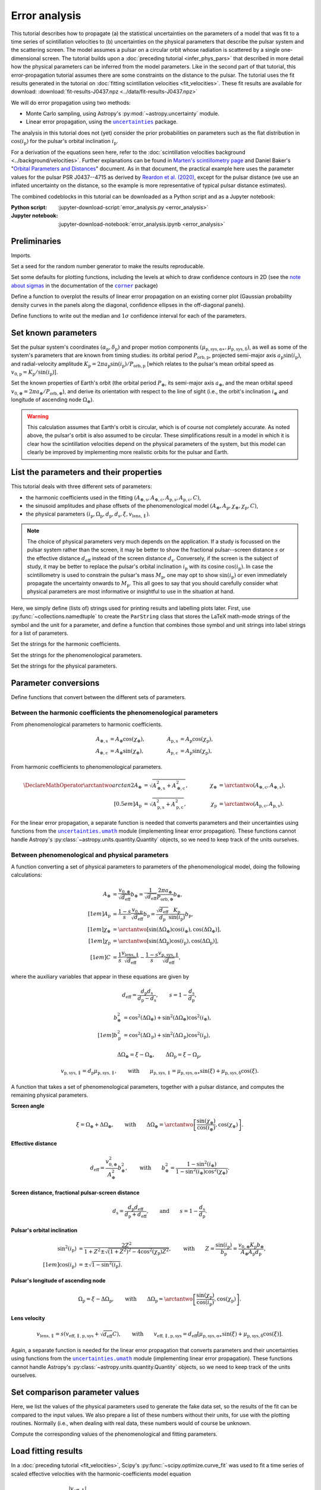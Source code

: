 **************
Error analysis
**************

This tutorial describes how to propagate (a) the statistical uncertainties on
the parameters of a model that was fit to a time series of scintillation
velocities to (b) uncertainties on the physical parameters that describe the
pulsar system and the scattering screen. The model assumes a pulsar on a
circular orbit whose radiation is scattered by a single one-dimensional screen.
The tutorial builds upon a :doc:`preceding tutorial <infer_phys_pars>` that
described in more detail how the physical parameters can be inferred from the
model parameters. Like in the second part of that tutorial, this
error-propagation tutorial assumes there are some constraints on the distance
to the pulsar. The tutorial uses the fit results generated in the tutorial on
:doc:`fitting scintillation velocities <fit_velocities>`. These fit results are
available for download:
:download:`fit-results-J0437.npz <../data/fit-results-J0437.npz>`

We will do error propagation using two methods:

- Monte Carlo sampling, using Astropy's :py:mod:`~astropy.uncertainty` module.
- Linear error propagation, using the |uncertainties|_ package.

.. |uncertainties| replace:: ``uncertainties``
.. _uncertainties: https://pythonhosted.org/uncertainties/

The analysis in this tutorial does not (yet) consider the prior probabilities
on parameters such as the flat distribution in :math:`\cos(i_\mathrm{p})` for
the pulsar's orbital inclination :math:`i_\mathrm{p}`.

For a derivation of the equations seen here, refer to the
:doc:`scintillation velocities background <../background/velocities>`.
Further explanations can be found in `Marten's scintillometry page
<http://www.astro.utoronto.ca/~mhvk/scintillometry.html#org5ea6450>`_
and Daniel Baker's "`Orbital Parameters and Distances
<https://eor.cita.utoronto.ca/images/4/44/DB_Orbital_Parameters.pdf>`_"
document. As in that document, the practical example here uses the parameter
values for the pulsar PSR J0437--4715 as derived by `Reardon et al. (2020)
<https://ui.adsabs.harvard.edu/abs/2020ApJ...904..104R/abstract>`_,
except for the pulsar distance (we use an inflated uncertainty on the distance,
so the example is more representative of typical pulsar distance estimates).

The combined codeblocks in this tutorial can be downloaded as a Python script
and as a Jupyter notebook:

:Python script:
    :jupyter-download-script:`error_analysis.py <error_analysis>`
:Jupyter notebook:
    :jupyter-download-notebook:`error_analysis.ipynb <error_analysis>`


Preliminaries
=============

Imports.

.. jupyter-execute::

    import numpy as np
    import matplotlib.pyplot as plt

    from matplotlib.patches import Ellipse

    from astropy import units as u
    from astropy import constants as const
    from astropy import uncertainty as unc

    from astropy.time import Time
    from astropy.coordinates import SkyCoord

    from uncertainties import ufloat, umath, correlated_values, covariance_matrix

    from scipy import stats as st

    import corner
    from IPython.display import display, Math

    from collections import namedtuple

Set a seed for the random number generator to make the results reproducable.

.. jupyter-execute::

    np.random.seed(654321)

Set some defaults for plotting functions, including the levels at which to draw
confidence contours in 2D (see the `note about sigmas
<https://corner.readthedocs.io/en/latest/pages/sigmas>`_
in the documentation of the |corner|_ package)

.. |corner| replace:: ``corner``
.. _corner: https://corner.readthedocs.io/en/stable

.. jupyter-execute::

    contour2d_sigmas = np.array([1., 2.])
    contour2d_levels = 1.0 - np.exp(-0.5 * contour2d_sigmas**2)

    corner_kwargs = {
        'levels':       contour2d_levels,
        'hist_kwargs':  {'density': True},
        'label_kwargs': {'size': 12},
    }

    linear_style = {
        'linestyle': '-',
        'linewidth': 1.5,
        'color':     'C1',
    }

    figsize_inches = (9.5, 9.5)

Define a function to overplot the results of linear error propagation on an
existing corner plot (Gaussian probability density curves in the panels
along the diagonal, confidence ellipses in the off-diagonal panels).

.. jupyter-execute::

    def overplot_linear(fig, upars, mahalanobis_radii=contour2d_sigmas, **kwargs):

        # get optimal values, standard deviations and covariance matrix
        opt = [upar.n for upar in upars]
        std = [upar.s for upar in upars]
        cov = covariance_matrix(upars)

        npoints = 100

        ndim = len(upars)
        axes = np.array(fig.axes).reshape((ndim, ndim))

        # Gaussian probability density curves
        for i in range(ndim):
            ax = axes[i, i]
            xlims = ax.get_xlim()

            x = np.linspace(xlims[0], xlims[1], npoints)
            y = st.norm.pdf(x, opt[i], std[i])

            ax.plot(x, y, **kwargs)

        # confidence ellipses
        for yi in range(ndim):
            for xi in range(yi):
                ax = axes[yi, xi]

                # ellipse centre
                opt_xy = (opt[xi], opt[yi])

                # get covariances
                cov_xx = cov[xi][xi]
                cov_yy = cov[yi][yi]
                cov_xy = cov[xi][yi]

                # compute eigenvalues and ellipse orientation
                lambda_a = ((cov_xx + cov_yy) / 2.
                            + np.sqrt((cov_xx - cov_yy)**2 / 4. + cov_xy**2))
                lambda_b = ((cov_xx + cov_yy) / 2.
                            - np.sqrt((cov_xx - cov_yy)**2 / 4. + cov_xy**2))
                theta = np.arctan2(2. * cov_xy, cov_xx - cov_yy) / 2.

                for r in mahalanobis_radii:

                    # ellipse semi-axes
                    semiaxis_a = r * np.sqrt(lambda_a)
                    semiaxis_b = r * np.sqrt(lambda_b)

                    ellipse = Ellipse(opt_xy, 2.*semiaxis_a, 2.*semiaxis_b,
                                      angle=theta*180./np.pi, zorder=2, fill=False,
                                      **kwargs)

                    ax.add_patch(ellipse)

Define functions to write out the median and :math:`1 \sigma` confidence
interval for each of the parameters.

.. jupyter-execute::

    def get_format(fmts, i):
        if isinstance(fmts, str):
            fmt = f'{{0:{fmts}}}'.format
        else:
            fmt = f'{{0:{fmts[i]}}}'.format
        return fmt


    def display_samp_quantiles(samp_array, par_strs, fmts):
        txt_all = ''
        for i, samp in enumerate(samp_array.T):
            q_16, q_50, q_84 = np.quantile(samp, [0.16, 0.5, 0.84])
            q_m, q_p = q_50 - q_16, q_84 - q_50
            fmt = get_format(fmts, i)
            if fmt(q_m) == fmt(q_p):
                txt = r'{0} &= {1} \pm {2} \; {4} \\[0.5em]'
            else:
                txt = r'{0} &= {1}_{{-{2}}}^{{+{3}}} \; {4} \\[0.5em]'
            txt = txt.format(par_strs[i].symbol,
                             fmt(q_50), fmt(q_m), fmt(q_p),
                             par_strs[i].unit)
            txt_all += txt

        txt_all = r'\begin{align}' + txt_all + r'\end{align}'
        display(Math(txt_all))


    def display_ufloats(upars, par_strs, fmts):
        txt_all = ''
        for i, upar in enumerate(upars):
            fmt = get_format(fmts, i)
            txt_all += (rf'{par_strs[i].symbol} &= '
                        rf'{fmt(upar.n)} \pm {fmt(upar.s)} \; '
                        rf'{par_strs[i].unit} \\[0.5em]')

        txt_all = r'\begin{align}' + txt_all + r'\end{align}'
        display(Math(txt_all))


Set known parameters
====================

Set the pulsar system's coordinates
:math:`(\alpha_\mathrm{p}, \delta_\mathrm{p})` and proper motion components
:math:`(\mu_\mathrm{p,sys,\alpha\ast}, \mu_\mathrm{p,sys,\delta})`,
as well as some of the system's parameters that are known from timing studies:
its orbital period :math:`P_\mathrm{orb,p}`, projected semi-major axis
:math:`a_\mathrm{p} \sin( i_\mathrm{p} )`, and radial-velocity amplitude
:math:`K_\mathrm{p} = 2 \pi a_\mathrm{p} \sin( i_\mathrm{p} )
/ P_\mathrm{orb,p}` [which relates to the pulsar's mean orbital speed as
:math:`v_\mathrm{0,p} = K_\mathrm{p} / \sin( i_\mathrm{p} )`].

.. jupyter-execute::

    psr_coord = SkyCoord('04h37m15.99744s -47d15m09.7170s',
                         pm_ra_cosdec=121.4385 * u.mas / u.yr,
                         pm_dec=-71.4754 * u.mas / u.yr)

    p_orb_p = 5.7410459 * u.day
    asini_p = 3.3667144 * const.c * u.s

    k_p = 2.*np.pi * asini_p / p_orb_p

Set the known properties of Earth's orbit (the orbital period :math:`P_\oplus`,
its semi-major axis :math:`a_\oplus`, and the mean orbital speed
:math:`v_{0,\oplus} = 2 \pi a_\oplus / P_\mathrm{orb,\oplus}`), and derive its
orientation with respect to the line of sight (i.e., the orbit's inclination
:math:`i_\oplus` and longitude of ascending node :math:`\Omega_\oplus`).

.. jupyter-execute::

    p_orb_e = 1. * u.yr
    a_e = 1. * u.au

    v_0_e = 2.*np.pi * a_e / p_orb_e

    psr_coord_eclip = psr_coord.barycentricmeanecliptic
    ascnod_eclip = SkyCoord(lon=psr_coord_eclip.lon - 90.*u.deg, lat=0.*u.deg,
                            frame='barycentricmeanecliptic')
    ascnod_equat = ascnod_eclip.icrs

    i_e = psr_coord_eclip.lat + 90.*u.deg
    omega_e = psr_coord.position_angle(ascnod_equat)

.. warning::

    This calculation assumes that Earth's orbit is circular, which is of course
    not completely accurate. As noted above, the pulsar's orbit is also assumed
    to be circular. These simplifications result in a model in which it is
    clear how the scintillation velocities depend on the physical parameters
    of the system, but this model can clearly be improved by implementing more
    realistic orbits for the pulsar and Earth.


List the parameters and their properties
========================================

This tutorial deals with three different sets of parameters:

- the harmonic coefficients used in the fitting :math:`(A_\mathrm{\oplus,s},
  A_\mathrm{\oplus,c}, A_\mathrm{p,s}, A_\mathrm{p,c}, C)`,
- the sinusoid amplitudes and phase offsets of the phenomenological model
  :math:`(A_\oplus, A_\mathrm{p}, \chi_\oplus, \chi_\mathrm{p}, C)`,
- the physical parameters :math:`(i_\mathrm{p}, \Omega_\mathrm{p},
  d_\mathrm{p}, d_\mathrm{s}, \xi, v_\mathrm{lens,\parallel})`.

.. note::

    The choice of physical parameters very much depends on the application.
    If a study is focussed on the pulsar system rather than the screen, it may
    be better to show the fractional pulsar--screen distance :math:`s` or the
    effective distance :math:`d_\mathrm{eff}` instead of the screen distance
    :math:`d_\mathrm{s}`. Conversely, if the screen is the subject of study,
    it may be better to replace the pulsar's orbital inclination
    :math:`i_\mathrm{p}` with its cosine :math:`\cos(i_\mathrm{p})`.
    In case the scintillometry is used to constrain the pulsar's mass
    :math:`M_\mathrm{p}`, one may opt to show :math:`\sin(i_\mathrm{p})` or
    even immediately propagate the uncertainty onwards to :math:`M_\mathrm{p}`.
    This all goes to say that you should carefully consider what physical
    parameters are most informative or insightful to use in the situation at
    hand.

Here, we simply define (lists of) strings used for printing results and
labelling plots later. First, use :py:func:`~collections.namedtuple` to create
the ``ParString`` class that stores the LaTeX math-mode strings of the symbol
and the unit for a parameter, and define a function that combines those symbol
and unit strings into label strings for a list of parameters.

.. jupyter-execute::

    ParString = namedtuple('ParString', ['symbol', 'unit'])

.. jupyter-execute::

    def gen_label_strs(par_strs):
        label_strs = [rf'${par_str.symbol} \; ({par_str.unit})$'
                      for par_str in par_strs]
        return label_strs

Set the strings for the harmonic coefficients.

.. jupyter-execute::

    par_strs_harc = [
        ParString(r'A_{\oplus,s}',   r'\mathrm{km/s/\sqrt{pc}}'),
        ParString(r'A_{\oplus,c}',   r'\mathrm{km/s/\sqrt{pc}}'),
        ParString(r'A_\mathrm{p,s}', r'\mathrm{km/s/\sqrt{pc}}'),
        ParString(r'A_\mathrm{p,s}', r'\mathrm{km/s/\sqrt{pc}}'),
        ParString(r'C',              r'\mathrm{km/s/\sqrt{pc}}')]

    labels_harc = gen_label_strs(par_strs_harc)

Set the strings for the phenomenological parameters.

.. jupyter-execute::

    par_strs_phen = [
        ParString(r'A_\oplus',        r'\mathrm{km/s/\sqrt{pc}}'),
        ParString(r'A_\mathrm{p}',    r'\mathrm{km/s/\sqrt{pc}}'),
        ParString(r'\chi_\oplus',     r'\mathrm{deg}'),
        ParString(r'\chi_\mathrm{p}', r'\mathrm{deg}'),
        ParString(r'C',               r'\mathrm{km/s/\sqrt{pc}}')]

    labels_phen = gen_label_strs(par_strs_phen)

Set the strings for the physical parameters.

.. jupyter-execute::

    par_strs_phys = [
        ParString(r'i_\mathrm{p}',              r'\mathrm{deg}'),
        ParString(r'\Omega_\mathrm{p}',         r'\mathrm{deg}'),
        ParString(r'd_\mathrm{p}',              r'\mathrm{pc}'),
        ParString(r'd_\mathrm{s}',              r'\mathrm{pc}'),
        ParString(r'\xi',                       r'\mathrm{deg}'),
        ParString(r'v_\mathrm{lens,\parallel}', r'\mathrm{km/s}')]

    labels_phys = gen_label_strs(par_strs_phys)


Parameter conversions
=====================

Define functions that convert between the different sets of parameters.


Between the harmonic coefficients the phenomenological parameters
-----------------------------------------------------------------

From phenomenological parameters to harmonic coefficients.

.. math::
    \begin{align}
    A_\mathrm{\oplus,s} &= A_\oplus \cos( \chi_\oplus ),
    \qquad &
    A_\mathrm{p,s} &= A_\mathrm{p} \cos( \chi_\mathrm{p} ), \\
    A_\mathrm{\oplus,c} &= A_\oplus \sin( \chi_\oplus ),
    \qquad &
    A_\mathrm{p,c} &= A_\mathrm{p} \sin( \chi_\mathrm{p} ),
    \end{align}

.. jupyter-execute::

    def pars_phen2harc(pars_phen):

        amp_e, amp_p, chi_e, chi_p, dveff_c = pars_phen

        hc_es = amp_e * np.cos(chi_e)
        hc_ec = amp_e * np.sin(chi_e)
        hc_ps = amp_p * np.cos(chi_p)
        hc_pc = amp_p * np.sin(chi_p)
        hc_0 = dveff_c

        pars_harc = (
            hc_es.to(u.km/u.s/u.pc**0.5),
            hc_ec.to(u.km/u.s/u.pc**0.5),
            hc_ps.to(u.km/u.s/u.pc**0.5),
            hc_pc.to(u.km/u.s/u.pc**0.5),
            hc_0.to(u.km/u.s/u.pc**0.5),
        )

        return pars_harc

From harmonic coefficients to phenomenological parameters.

.. math::
    \begin{align}
    \DeclareMathOperator{\arctantwo}{arctan2}
    A_\oplus &= \sqrt{ A_\mathrm{\oplus,s}^2 + A_\mathrm{\oplus,c}^2 },
    \qquad &
    \chi_\oplus &= \arctantwo(A_\mathrm{\oplus,c}, A_\mathrm{\oplus,s} ),
    \\[0.5em]
    A_\mathrm{p} &= \sqrt{ A_\mathrm{p,s}^2 + A_\mathrm{p,c}^2 },
    \qquad &
    \chi_\mathrm{p} &= \arctantwo(A_\mathrm{p,c}, A_\mathrm{p,s} ).
    \end{align}

.. jupyter-execute::

    def pars_harc2phen(pars_harc):

        hc_es, hc_ec, hc_ps, hc_pc, hc_0 = pars_harc

        amp_e = np.sqrt(hc_es**2 + hc_ec**2)
        amp_p = np.sqrt(hc_ps**2 + hc_pc**2)
        chi_e = np.arctan2(hc_ec, hc_es) % (360.*u.deg)
        chi_p = np.arctan2(hc_pc, hc_ps) % (360.*u.deg)
        dveff_c = hc_0

        pars_phen = (
            amp_e.to(u.km/u.s/u.pc**0.5),
            amp_p.to(u.km/u.s/u.pc**0.5),
            chi_e.to(u.deg),
            chi_p.to(u.deg),
            dveff_c.to(u.km/u.s/u.pc**0.5),
        )

        return pars_phen

For the linear error propagation, a separate function is needed that converts
parameters and their uncertainties using functions from the
|uncertainties.umath|_ module (implementing linear error propagation). These
functions cannot handle Astropy's :py:class:`~astropy.units.quantity.Quantity`
objects, so we need to keep track of the units ourselves.

.. |uncertainties.umath| replace:: ``uncertainties.umath``
.. _uncertainties.umath:
    https://pythonhosted.org/uncertainties/user_guide.html#mathematical-operations

.. jupyter-execute::

    def upars_harc2phen(upars_harc):
        # units used:
        # angles: rad (internally), deg (output)
        # scaled effective velocities: km/s/sqrt(pc)

        hc_es, hc_ec, hc_ps, hc_pc, hc_0 = upars_harc

        amp_e = umath.sqrt(hc_es**2 + hc_ec**2)
        amp_p = umath.sqrt(hc_ps**2 + hc_pc**2)
        chi_e = umath.atan2(hc_ec, hc_es) % (2.*np.pi)
        chi_p = umath.atan2(hc_pc, hc_ps) % (2.*np.pi)
        dveff_c = hc_0

        upars_phen = (
            amp_e,
            amp_p,
            umath.degrees(chi_e),
            umath.degrees(chi_p),
            dveff_c
        )

        return upars_phen


Between phenomenological and physical parameters
------------------------------------------------

A function converting a set of physical parameters to parameters of the
phenomenological model, doing the following calculations:

.. math::
    \begin{align}
    A_\oplus &= \frac{ v_{0,\oplus} }{ \sqrt{ d_\mathrm{eff} } } b_\oplus
              = \frac{ 1 }{ \sqrt{ d_\mathrm{eff} } }
                \frac{ 2 \pi a_\oplus }{ P_\mathrm{orb,\oplus} } b_\oplus,
    \\[1em]
    A_\mathrm{p} &= \frac{ 1 - s }{ s }
                    \frac{ v_\mathrm{0,p} }{ \sqrt{ d_\mathrm{eff} } }
                    b_\mathrm{p}
                  = \frac{ \sqrt{ d_\mathrm{eff} } }{ d_\mathrm{p} }
                    \frac{ K_\mathrm{p} }{ \sin( i_\mathrm{p} ) }
                    b_\mathrm{p},
    \\[1em]
    \chi_\oplus     &= \arctantwo \left[
                            \sin( \Delta\Omega_\oplus ) \cos( i_\oplus ),
                            \cos( \Delta\Omega_\oplus ) \right],
    \\[1em]
    \chi_\mathrm{p} &= \arctantwo \left[
                        \sin( \Delta\Omega_\mathrm{p} ) \cos( i_\mathrm{p} ),
                        \cos( \Delta\Omega_\mathrm{p} ) \right],
    \\[1em]
    C &= \frac{ 1 }{ s }
         \frac{ v_\mathrm{lens,\parallel} }{ \sqrt{ d_\mathrm{eff} } }
      - \frac{ 1 - s }{ s }
        \frac{ v_\mathrm{p,sys,\parallel} }{ \sqrt{ d_\mathrm{eff} } },
    \end{align}

where the auxiliary variables that appear in these equations are given by

.. math::
    d_\mathrm{eff} = \frac{ d_\mathrm{p} d_\mathrm{s} }
                          { d_\mathrm{p} - d_\mathrm{s} },
    \qquad
    s = 1 - \frac{ d_\mathrm{s} }{ d_\mathrm{p} },

.. math::
    \begin{align}
    b_\oplus^2 &= \cos^2( \Delta\Omega_\oplus ) +
                  \sin^2( \Delta\Omega_\oplus ) \cos^2( i_\oplus ),
    \\[1em]
    b_\mathrm{p}^2 &= \cos^2( \Delta\Omega_\mathrm{p} ) +
                      \sin^2( \Delta\Omega_\mathrm{p} ) \cos^2( i_\mathrm{p} ),
    \end{align}

.. math::
    \Delta\Omega_\oplus     = \xi - \Omega_\oplus,
    \qquad
    \Delta\Omega_\mathrm{p} = \xi - \Omega_\mathrm{p},

.. math::
    v_\mathrm{p,sys,\parallel} = d_\mathrm{p} \mu_\mathrm{p,sys,\parallel},
    \qquad \mathrm{with} \qquad
    \mu_\mathrm{p,sys,\parallel} = \mu_\mathrm{p,sys,\alpha\ast} \sin( \xi )
                                 + \mu_\mathrm{p,sys,\delta}     \cos( \xi ).

.. jupyter-execute::

    def pars_phys2phen(pars_phys):

        i_p, omega_p, d_p, d_s, xi, v_lens = pars_phys

        d_eff = d_p * d_s / (d_p - d_s)
        s = 1. - d_s / d_p

        delta_omega_e = xi - omega_e
        b2_e = (np.cos(delta_omega_e)**2 +
                np.sin(delta_omega_e)**2 * np.cos(i_e)**2)

        delta_omega_p = xi - omega_p
        b2_p = (np.cos(delta_omega_p)**2 +
                np.sin(delta_omega_p)**2 * np.cos(i_p)**2)

        amp_e = v_0_e / np.sqrt(d_eff) * np.sqrt(b2_e)
        amp_p = (np.sqrt(d_eff) / d_p
                 * k_p / np.sin(i_p) * np.sqrt(b2_p))

        chi_e = np.arctan2(np.sin(delta_omega_e) * np.cos(i_e),
                           np.cos(delta_omega_e)) % (360.*u.deg)
        chi_p = np.arctan2(np.sin(delta_omega_p) * np.cos(i_p),
                           np.cos(delta_omega_p)) % (360.*u.deg)

        mu_p_sys = (psr_coord.pm_ra_cosdec * np.sin(xi) +
                    psr_coord.pm_dec * np.cos(xi))
        v_p_sys = (d_p * mu_p_sys
                  ).to(u.km/u.s, equivalencies=u.dimensionless_angles())
        dveff_c = (1. / s * v_lens / np.sqrt(d_eff)
                   - (1. - s) / s * v_p_sys / np.sqrt(d_eff))

        pars_phen = (
            amp_e.to(u.km/u.s/u.pc**0.5),
            amp_p.to(u.km/u.s/u.pc**0.5),
            chi_e.to(u.deg),
            chi_p.to(u.deg),
            dveff_c.to(u.km/u.s/u.pc**0.5),
        )

        return pars_phen

A function that takes a set of phenomenological parameters, together with a
pulsar distance, and computes the remaining physical parameters.

**Screen angle**

.. math::
    \xi = \Omega_\oplus + \Delta\Omega_\oplus,
    \qquad \mathrm{with} \qquad
    \Delta\Omega_\oplus = \arctantwo \left[
                            \frac{ \sin( \chi_\oplus ) }{ \cos( i_\oplus ) },
                            \cos( \chi_\oplus ) \right].

**Effective distance**

.. math::
    d_\mathrm{eff} = \frac{ v_{0,\oplus}^2 }{ A_\oplus^2 } b_\oplus^2,
    \qquad \mathrm{with} \qquad
    b_\oplus^2 = \frac{ 1 - \sin^2( i_\oplus ) }
                      { 1 - \sin^2( i_\oplus ) \cos^2( \chi_\oplus ) }.

**Screen distance, fractional pulsar-screen distance**

.. math::
    d_\mathrm{s} = \frac{ d_\mathrm{p} d_\mathrm{eff} }
                        { d_\mathrm{p} + d_\mathrm{eff} },
    \qquad \mathrm{and} \qquad
    s = 1 - \frac{ d_\mathrm{s} }{ d_\mathrm{p} }.

**Pulsar's orbital inclination**

.. math::
    \begin{align}
    \sin^2( i_\mathrm{p} ) &= \frac{ 2 Z^2 }{ 1 + Z^2
        \pm \sqrt{ ( 1 + Z^2 )^2 - 4 \cos^2( \chi_\mathrm{p} ) Z^2 } },
    \qquad \mathrm{with} \qquad
    Z = \frac{ \sin( i_\mathrm{p} ) }{ b_\mathrm{p} }
    = \frac{ v_{0,\oplus} K_\mathrm{p} b_\oplus }
            { A_\oplus A_\mathrm{p} d_\mathrm{p} }, \\[1em]
    \cos( i_\mathrm{p} ) &= \pm \sqrt{ 1 - \sin^2( i_\mathrm{p} ) }.
    \end{align}

**Pulsar's longitude of ascending node**

.. math::
    \Omega_\mathrm{p} = \xi - \Delta\Omega_\mathrm{p},
    \qquad \mathrm{with} \qquad
    \Delta\Omega_\mathrm{p} = \arctantwo \left[
                    \frac{ \sin( \chi_\mathrm{p} ) }{ \cos( i_\mathrm{p} ) },
                    \cos( \chi_\mathrm{p} ) \right].

**Lens velocity**

.. math::
    v_\mathrm{lens,\parallel} = s \left( v_\mathrm{eff,\parallel,p,sys}
                                        + \sqrt{ d_\mathrm{eff} } C \right),
    \qquad \mathrm{with} \qquad
    v_\mathrm{eff,\parallel,p,sys}
        = d_\mathrm{eff} \left[ \mu_\mathrm{p,sys,\alpha\ast} \sin( \xi )
                            + \mu_\mathrm{p,sys,\delta}     \cos( \xi )
                        \right].

.. jupyter-execute::

    def pars_phen2phys_d_p(pars_phen, d_p, cos_sign):

        amp_e, amp_p, chi_e, chi_p, dveff_c = pars_phen

        # screen angle
        delta_omega_e = np.arctan2(np.sin(chi_e) / np.cos(i_e), np.cos(chi_e))
        xi = (delta_omega_e + omega_e) % (360.*u.deg)

        # effective distance
        b2_e = (1. - np.sin(i_e)**2) / (1. - np.sin(i_e)**2 * np.cos(chi_e)**2)
        d_eff = v_0_e**2 / amp_e**2 * b2_e

        # screen distance, fractional pulsar-screen distance
        d_s = d_p * d_eff / (d_p + d_eff)
        s = 1. - d_s / d_p

        # pulsar orbital inclination
        z2 = b2_e * (v_0_e * k_p / (amp_e * amp_p * d_p))**2
        cos2chi_p = np.cos(chi_p)**2
        discrim = (1. + z2)**2 - 4. * cos2chi_p * z2
        sin2i_p = 2. * z2 / (1. + z2 + np.sqrt(discrim))
        cosi_p = cos_sign * np.sqrt(1. - sin2i_p)
        i_p = np.arccos(cosi_p) % (180.*u.deg)

        # pulsar longitude of ascending node
        delta_omega_p = np.arctan2(np.sin(chi_p) / cosi_p, np.cos(chi_p))
        omega_p = (xi - delta_omega_p) % (360.*u.deg)

        # screen velocity
        mu_p_sys = (psr_coord.pm_ra_cosdec * np.sin(xi) +
                    psr_coord.pm_dec * np.cos(xi))
        v_eff_p_sys = (d_eff * mu_p_sys
                    ).to(u.km/u.s, equivalencies=u.dimensionless_angles())
        v_lens = s * (v_eff_p_sys + np.sqrt(d_eff) * dveff_c)

        pars_phys = (
            i_p.to(u.deg),
            omega_p.to(u.deg),
            d_p.to(u.pc),
            d_s.to(u.pc),
            xi.to(u.deg),
            v_lens.to(u.km/u.s),
        )

        return pars_phys

Again, a separate function is needed for the linear error propagation that
converts parameters and their uncertainties using functions from the
|uncertainties.umath|_ module (implementing linear error propagation). These
functions cannot handle Astropy's :py:class:`~astropy.units.quantity.Quantity`
objects, so we need to keep track of the units ourselves.

.. jupyter-execute::

    def upars_phen2phys_d_p(upars_phen, d_p, cos_sign):
        # these units are used:
        # velocities: km/s
        # distances: pc
        # angles: rad (internally), deg (input/output)
        # proper motion: mas/yr
        # scaled effective velocities: km/s/sqrt(pc)

        amp_e, amp_p, chi_e, chi_p, dveff_c = upars_phen
        chi_e = umath.radians(chi_e)
        chi_p = umath.radians(chi_p)

        # screen angle
        delta_omega_e = umath.atan2((umath.sin(chi_e)
                                     / umath.cos(i_e.to_value(u.rad))),
                                    umath.cos(chi_e))
        xi = (delta_omega_e + omega_e.to_value(u.rad)) % (2.*np.pi)

        # effective distance
        b2_e = ((1. - umath.sin(i_e.to_value(u.rad))**2) /
                (1. - umath.sin(i_e.to_value(u.rad))**2 * umath.cos(chi_e)**2))
        d_eff = v_0_e.to_value(u.km/u.s)**2 / amp_e**2 * b2_e

        # screen distance, fractional pulsar-screen distance
        d_s = d_p * d_eff / (d_p + d_eff)
        s = 1. - d_s / d_p

        # pulsar orbital inclination
        z2 = b2_e * (v_0_e.to_value(u.km/u.s) * k_p.to_value(u.km/u.s)
                     / (amp_e * amp_p * d_p))**2
        cos2chi_p = umath.cos(chi_p)**2
        discrim = (1. + z2)**2 - 4. * cos2chi_p * z2
        sin2i_p = 2. * z2 / (1. + z2 + umath.sqrt(discrim))
        cosi_p = cos_sign * umath.sqrt(1. - sin2i_p)
        i_p = umath.acos(cosi_p) % (np.pi)

        # pulsar longitude of ascending node
        delta_omega_p = umath.atan2(umath.sin(chi_p) / cosi_p, umath.cos(chi_p))
        omega_p = (xi - delta_omega_p) % (2.*np.pi)

        # screen velocity
        mu_p_sys = (psr_coord.pm_ra_cosdec.to_value(u.mas/u.yr) * umath.sin(xi) +
                    psr_coord.pm_dec.to_value(u.mas/u.yr) * umath.cos(xi))
        v_eff_p_sys = d_eff * mu_p_sys * (1.e-3 * u.au/u.km * u.s/u.yr
                                         ).to_value(u.dimensionless_unscaled)
        v_lens = s * (v_eff_p_sys + umath.sqrt(d_eff) * dveff_c)

        upars_phys = (
            umath.degrees(i_p),
            umath.degrees(omega_p),
            d_p,
            d_s,
            umath.degrees(xi),
            v_lens,
        )

        return upars_phys


Set comparison parameter values
===============================

Here, we list the values of the physical parameters used to generate the fake
data set, so the results of the fit can be compared to the input values.
We also prepare a list of these numbers without their units, for use with the
plotting routines. Normally (i.e., when dealing with real data, these numbers
would of course be unknown.

.. jupyter-execute::

    truths_phys = (
        137.56 * u.deg,    # i_p
        207.0  * u.deg,    # omega_p
        156.79 * u.pc,     # d_p
         90.6  * u.pc,     # d_s
        134.6  * u.deg,    # xi
        -31.9  * u.km/u.s, # v_lens
    )

    truths_phys_list = [par.value for par in truths_phys]

Compute the corresponding values of the phenomenological and fitting
parameters.

.. jupyter-execute::

    truths_phen = pars_phys2phen(truths_phys)
    truths_phen_list = [par.value for par in truths_phen]

    truths_harc = pars_phen2harc(truths_phen)
    truths_harc_list = [par.value for par in truths_harc]


Load fitting results
====================

In a :doc:`preceding tutorial <fit_velocities>`, Scipy's
:py:func:`~scipy.optimize.curve_fit` was used to fit a time series of scaled
effective velocities with the harmonic-coefficients model equation

.. math::

    \frac{ \left| v_\mathrm{eff,\parallel} \right| }{ \sqrt{ d_\mathrm{eff} } }
      = \left| A_\mathrm{\oplus,s} \sin( \phi_\oplus )
             - A_\mathrm{\oplus,c} \cos( \phi_\oplus )
             + A_\mathrm{p,s} \sin( \phi_\mathrm{p} )
             - A_\mathrm{p,c} \cos( \phi_\mathrm{p} ) + C
        \right|.

Here, we load the fit results produced by :py:func:`~scipy.optimize.curve_fit`
(the optimum-fit values and the covariance matrix of the parameters
:math:`A_\mathrm{\oplus,s}, A_\mathrm{\oplus,c}, A_\mathrm{p,s},
A_\mathrm{p,c}, C`) from an ``.npz`` file (available for download here:
:download:`fit-results-J0437.npz <../data/fit-results-J0437.npz>`).

.. jupyter-execute::

    fit_results = np.load('./data/fit-results-J0437.npz')

    popt = fit_results['popt']
    pcov = fit_results['pcov']


Multiple solutions
==================

Because of the absolute-value operation in the model equation, there are two
solutions for the harmonic coefficients: one with positive sign and one with a
negative sign. The solution found by :py:func:`~scipy.optimize.curve_fit`
(just loaded from the ``.npz`` file) is the one with the positive sign, but
this simply depends on the initial guess used during the fit. The two
solutions correspond to the two possible sky-orientations of the line of
lensed images that fit the data and cannot be distinguished using
single-station scintillation measurements. In terms of the physical
parameters, these solutions have a difference in :math:`\xi` of
:math:`180^\circ` and an accompanying sign flip in
:math:`v_\mathrm{lens,\parallel}`, but they correspond to the same physical
picture of the system.

An additional ambiguity is introduced when computing the spatial orientation
of the pulsar's orbit: the sign of :math:`\cos( i_\mathrm{p} )` is not known,
and hence there are two possible :math:`(i_\mathrm{p}, \Omega_\mathrm{p})`
pairs. The reason for this is that scintillation measurments of a single
one-dimensional scattering screen can only constrain one component of the
pulsar's two-dimensional sky-plane velocity (namely, the component in the
direction set by :math:`\xi`) and there are two possible orbital orientations
that give the same velocities in that direction.

As a result of the ambiguities, there are two solutions in the spaces of the
harmonic coefficients and the phenomenological parameters, and there are four
solutions in physical-parameter space. In this tutorial, we initially show all
possible solutions, but then zoom in on a single solution to quantify and
visualize the uncertainties on the parameters at that solution. Here, we pick
the solution that we will focus on by chosing the sign of the quantity inside
the absolute-value operation in the model equation and the sign of
:math:`\cos( i_\mathrm{p} )`:

.. jupyter-execute::

    sol_sign_choice = -1
    cos_sign_choice = -1


The harmonic coefficients
=========================

This tutorial gives a demonstration of error propagation using two methods:

- Monte Carlo sampling, using Astropy's :py:mod:`~astropy.uncertainty` module.
- Linear error propagation, using the |uncertainties|_ package.

For both methods, the input harmonic coefficients first need to be prepared.
As a sanity check, we will then visualize the fitting results in the parameter
space in which the fitting was performed (i.e., the space of the harmonic
coefficients).


Monte Carlo sampling
--------------------

Set the number of samples.

.. jupyter-execute::

    nmc = 40000

Generate random signs to explore both solutions. Specifically, make an Astropy
:py:class:`~astropy.uncertainty.Distribution` object consisting of +1 and -1
entries. These set the sign of the quantity inside the absolute-value operation
in the model equation. Later, we will focus on one of the two solutions by
selecting one of the signs.

.. jupyter-execute::

    rnd_sign = np.random.randint(low=0, high=2, size=nmc) * 2 - 1
    sol_sign = unc.Distribution(rnd_sign)

Generate samples of the correlated harmonic coefficients.

.. jupyter-execute::

    hcs = np.random.multivariate_normal(popt, pcov, size=nmc)

    # separate harmonic coefficients
    hc_es = sol_sign * unc.Distribution(hcs[:, 0] * u.km/u.s/u.pc**0.5)
    hc_ec = sol_sign * unc.Distribution(hcs[:, 1] * u.km/u.s/u.pc**0.5)
    hc_ps = sol_sign * unc.Distribution(hcs[:, 2] * u.km/u.s/u.pc**0.5)
    hc_pc = sol_sign * unc.Distribution(hcs[:, 3] * u.km/u.s/u.pc**0.5)
    hc_0  = sol_sign * unc.Distribution(hcs[:, 4] * u.km/u.s/u.pc**0.5)

    samp_harc = (hc_es, hc_ec, hc_ps, hc_pc, hc_0)

    samp_harc_all = [dist.distribution.value for dist in samp_harc]
    samp_harc_all = np.stack(samp_harc_all, axis=1)

Visualize the samples, plotting only a small fraction, because the points are
very bunched up at the zoomed-out scale that shows both solutions.

.. jupyter-execute::

    ranges_harc = [
        (-2.5, 2.5),
        (-2.5, 2.5),
        (-2.5, 2.5),
        (-2.5, 2.5),
        (-25., 25.),
    ]

    fig = corner.corner(samp_harc_all[::400, :], labels=labels_harc,
                        range=ranges_harc, plot_contours=False, plot_density=False,
                        **corner_kwargs)

    corner.core.overplot_lines(fig, truths_harc_list, lw=1, ls=':')

    fig.set_size_inches(figsize_inches)

    plt.show()

Select the samples that belong to one of the two solutions.

.. jupyter-execute::

    indices = (sol_sign.distribution == sol_sign_choice)

    samp_harc_sel = samp_harc_all[indices, :]

    display_samp_quantiles(samp_harc_sel, par_strs_harc, '.3f')


Linear error propagation
------------------------

For the linear error propagation, we select one of the two possible solutions
and set up the harmonic coefficients as correlated variables with uncertainties
using the |uncertainties.correlated_values()|_ function.

.. |uncertainties.correlated_values()| replace::
    ``uncertainties.correlated_values()``
.. _uncertainties.correlated_values():
    https://pythonhosted.org/uncertainties/user_guide.html#use-of-a-covariance-matrix

.. jupyter-execute::

    upars_harc = correlated_values(sol_sign_choice * popt, pcov)

    display_ufloats(upars_harc, par_strs_harc, '.3f')

Visualize and compare the results of the two methods.

.. jupyter-execute::

    fig = corner.corner(samp_harc_sel, labels=labels_harc, truths=truths_harc_list,
                        labelpad=0.1, **corner_kwargs)

    overplot_linear(fig, upars_harc, **linear_style)

    fig.set_size_inches(figsize_inches)

    plt.show()


The phenomenological parameters
===============================

While the primary reason for doing the error propagation described in this
tutorial is usually to determine the uncertainties and correlations of the
physical parameters, it may also be useful to check the constraints on the
phenomenological parameters, which have a more straightforward relation to the
data. In any case, the phenomenological parameters are an intermediate step in
computing the physical parameters, and we may as well visualize the constraints
at this step.


Monte Carlo sampling
--------------------

Generate samples of the phenomenological model parameters. Then, to prepare the
samples for plotting, combine the different free parameters into a single
(unitless) NumPy array.

.. jupyter-execute::

    samp_phen = pars_harc2phen(samp_harc)

    samp_phen_all = [dist.distribution.value for dist in samp_phen]
    samp_phen_all = np.stack(samp_phen_all, axis=1)

Visualize the samples, plotting only a small fraction, because the points are
very bunched up at the zoomed-out scale that shows both solutions.

.. jupyter-execute::

    ranges_phen = [
        (0., 2.25),
        (0., 2.25),
        (0., 360.),
        (0., 360.),
        (-25., 25.),
    ]

    fig = corner.corner(samp_phen_all[::400, :], labels=labels_phen,
                        range=ranges_phen, plot_contours=False, plot_density=False,
                        **corner_kwargs)

    corner.core.overplot_lines(fig, truths_phen_list, lw=1, ls=':')

    fig.set_size_inches(figsize_inches)

    plt.show()

Filter the samples to select only the solution of choice.

.. jupyter-execute::

    indices = (sol_sign.distribution == sol_sign_choice)

    samp_phen_sel = samp_phen_all[indices, :]

    fmts_phen = ['.3f', '.3f', '.2f', '.1f', '.3f']
    display_samp_quantiles(samp_phen_sel, par_strs_phen, fmts_phen)


Linear error propagation
------------------------

Compute the phenomenological parameters using functions from the
|uncertainties.umath|_ module.

.. jupyter-execute::

    upars_phen = upars_harc2phen(upars_harc)

    display_ufloats(upars_phen, par_strs_phen, fmts_phen)

Visualize and compare the results of the two methods.

.. jupyter-execute::

    fig = corner.corner(samp_phen_sel, labels=labels_phen, truths=truths_phen_list,
                        labelpad=0.1, **corner_kwargs)

    overplot_linear(fig, upars_phen, **linear_style)

    fig.set_size_inches(figsize_inches)

    plt.show()


The physical parameters
=======================

Because there are six physical parameters while the fitting only provides five
constraints, external constraints need to be provided for one of the physical
parameters to get narrow constraints on the rest. In this tutorial, we use a
constraint on the pulsar distance :math:`d_\mathrm{p}`, which would also exist
in many real-life applications. In the case of external constraints on a
different parameter, the functions ``pars_phen2phys_d_p()`` and
``upars_phen2phys_d_p()`` defined above would have to be replaced with slightly
different functions to convert from phenomenological to physical parameters.

The pulsar studied in this example, PSR J0437--4715, has an exceptionally well
constrained distance of :math:`d_\mathrm{p} \approx 156.79 \pm 0.25` pc.
In this tutorial, however, we will instead use an artificial distance
estimate with a much larger uncertainty of 30%, which is typical for a distance
estimate derived from a pulsar's dispersion measure using a model for the
Galactic distribution of free electrons. This is done to make the example more
similar to real-life applications (since most pulsars don't have very precise
distance estimates, but will have a known dispersion measure).

We now set the nominal value of the pulsar distance and its uncertainty,
assumed to be Gaussian. The nominal value is different from the known pulsar
distance of 157 pc to reflect measurement error. Note that the assumption of a
normally distributed measurement error gives non-zero probabilities for zero
and negative distances, which is unphysical. We will need to take care below
to prevent this behaviour from causing problems.

.. jupyter-execute::

    d_p_mu = 200. * u.pc
    d_p_sig = 60. * u.pc


Monte Carlo sampling
--------------------

Generate a set of samples of the pulsar distance following a Gaussian
distribution with the given mean and standard deviation. Redo samples with an
unphysical non-positive distance. Finally, convert the set into an Astropy
:py:class:`~astropy.uncertainty.Distribution` object.

.. jupyter-execute::

    d_p_iter = np.random.normal(size=nmc) * d_p_sig + d_p_mu

    while np.any(d_p_iter <= 0):
        ind_neg = np.where(d_p_iter <= 0)
        d_p_replace = np.random.normal(size=len(ind_neg[0])) * d_p_sig + d_p_mu
        d_p_iter[ind_neg] = d_p_replace

    samp_d_p = unc.Distribution(d_p_iter)

Generate random signs of the cosine of the pulsar's orbital inclination,
corresponding to the two possible spatial orientations of the pulsar's orbit.
We create an Astropy :py:class:`~astropy.uncertainty.Distribution` object
consisting of +1 and -1 entries, just like ``sol_sign`` above.

.. jupyter-execute::

    rnd_sign = np.random.randint(low=0, high=2, size=nmc) * 2 - 1
    cos_sign = unc.Distribution(rnd_sign)

Convert phenomenological to physical parameters and put the samples in a single
array for the plotting routine.

.. jupyter-execute::

    samp_phys = pars_phen2phys_d_p(samp_phen, samp_d_p, cos_sign)

    samp_phys_all = [dist.distribution.value for dist in samp_phys]
    samp_phys_all = np.stack(samp_phys_all, axis=1)


Visualize the samples, showing the different solutions. Again, only plot a
small fraction of the samples, because of the overlap of the points.

.. jupyter-execute::

    ranges_phys = [
        (0., 180.),
        (0., 360.),
        (0., 400.),
        (0., 200.),
        (0., 360.),
        (-60., 60.),
    ]

    fig = corner.corner(samp_phys_all[::20, :], labels=labels_phys,
                        range=ranges_phys, plot_contours=False, plot_density=False,
                        **corner_kwargs)

    corner.core.overplot_lines(fig, truths_phys_list, lw=1, ls=':')

    fig.set_size_inches(figsize_inches)

    plt.show()

Filter the samples to select only the solution of choice.

.. jupyter-execute::

    cos_sign_choice = -1

    indices = ((sol_sign.distribution == sol_sign_choice) &
               (cos_sign.distribution == cos_sign_choice))

    samp_phys_sel = samp_phys_all[indices, :]

    fmts_phys = ['.0f', '.1f', '.0f', '.0f', '.2f', '.1f']
    display_samp_quantiles(samp_phys_sel, par_strs_phys, fmts_phys)


Linear error propagation
------------------------

Set up the pulsar distance as a value with uncertainty using the
|uncertainties.ufloat()|_ function.

.. |uncertainties.ufloat()| replace:: ``uncertainties.ufloat()``
.. _uncertainties.ufloat():
    https://pythonhosted.org/uncertainties/user_guide.html#basic-setup

.. jupyter-execute::

    ud_p = ufloat(d_p_mu.to_value(u.pc), d_p_sig.to_value(u.pc))

Compute the physical parameters using functions from the
|uncertainties.umath|_ module.

.. jupyter-execute::

    upars_phys = upars_phen2phys_d_p(upars_phen, ud_p, cos_sign_choice)

    display_ufloats(upars_phys, par_strs_phys, fmts_phys)

Visualize and compare the results of the two methods. For for the pulsar
distance, we can also show the prior probability distribution to emphasize that
this parameter was not retrieved by fitting the scintillation measurements,
but inserted as an external constraint.

.. jupyter-execute::

    fig = corner.corner(samp_phys_sel, labels=labels_phys, truths=truths_phys_list,
                        labelpad=0.1, **corner_kwargs)

    overplot_linear(fig, upars_phys, **linear_style)

    ndim_phys = 6
    idim_d_p = 2
    npoints = 100

    axes = np.array(fig.axes).reshape((ndim_phys, ndim_phys))

    # d_p prior
    ax = axes[idim_d_p, idim_d_p]
    xlims = ax.get_xlim()

    d_p_all = np.linspace(xlims[0], xlims[1], npoints) * u.pc
    d_p_prior = st.norm.pdf(d_p_all.to_value(u.pc),
                            d_p_mu.to_value(u.pc),
                            d_p_sig.to_value(u.pc))

    ax.plot(d_p_all.to_value(u.pc), d_p_prior, '--', color='C2')

    fig.set_size_inches(figsize_inches)

    fig.set_size_inches(figsize_inches)

    plt.show()

This final figure illustrates that the linear error propagation is unable to
capture the nonlinearities (curves) in the correlations between parameters,
as well as the asymmetries in the probability density distributions of some of
the parameters. The plot also shows that the constraints on all physical
parameters (except for the screen angle :math:`\xi`) strongly depend on how
well the pulsar's distance :math:`d_\mathrm{p}` is known.

